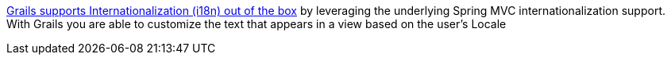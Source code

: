 http://docs.grails.org/latest/guide/single.html#i18n[Grails supports Internationalization (i18n) out of the box] by leveraging the
underlying Spring MVC internationalization support. With Grails you are able
to customize the text that appears in a view based on the user’s Locale
